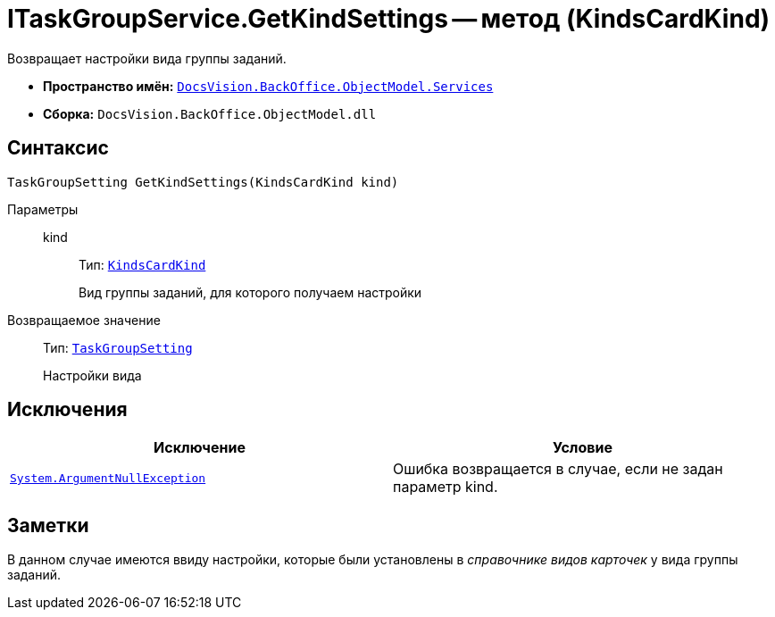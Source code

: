 = ITaskGroupService.GetKindSettings -- метод (KindsCardKind)

Возвращает настройки вида группы заданий.

* *Пространство имён:* `xref:api/DocsVision/BackOffice/ObjectModel/Services/Services_NS.adoc[DocsVision.BackOffice.ObjectModel.Services]`
* *Сборка:* `DocsVision.BackOffice.ObjectModel.dll`

== Синтаксис

[source,csharp]
----
TaskGroupSetting GetKindSettings(KindsCardKind kind)
----

Параметры::
kind:::
Тип: `xref:api/DocsVision/BackOffice/ObjectModel/KindsCardKind_CL.adoc[KindsCardKind]`
+
Вид группы заданий, для которого получаем настройки

Возвращаемое значение::
Тип: `xref:api/DocsVision/BackOffice/ObjectModel/Services/Entities/KindSetting/TaskGroupSetting_CL.adoc[TaskGroupSetting]`
+
Настройки вида

== Исключения

[cols=",",options="header"]
|===
|Исключение |Условие
|`http://msdn.microsoft.com/ru-ru/library/system.argumentnullexception.aspx[System.ArgumentNullException]` |Ошибка возвращается в случае, если не задан параметр kind.
|===

== Заметки

В данном случае имеются ввиду настройки, которые были установлены в _справочнике видов карточек_ у вида группы заданий.
